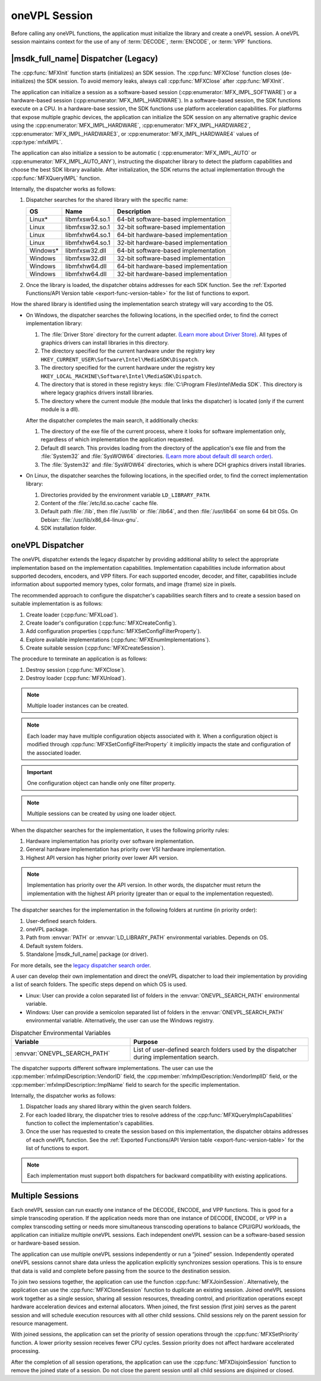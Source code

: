 .. _sdk-session:

==============
oneVPL Session
==============

Before calling any oneVPL functions, the application must initialize the
library and create a oneVPL session. A oneVPL session maintains context for the
use of any of :term:`DECODE`, :term:`ENCODE`, or :term:`VPP` functions.

------------------------------------
|msdk_full_name| Dispatcher (Legacy)
------------------------------------

The :cpp:func:`MFXInit` function starts (initializes) an SDK session.
The :cpp:func:`MFXClose` function closes (de-initializes) the SDK session. To
avoid memory leaks, always call :cpp:func:`MFXClose` after :cpp:func:`MFXInit`.

The application can initialize a session as a software-based session
(:cpp:enumerator:`MFX_IMPL_SOFTWARE`) or a hardware-based session
(:cpp:enumerator:`MFX_IMPL_HARDWARE`). In a software-based session, the SDK
functions execute on a CPU. In a hardware-base session, the SDK functions
use platform acceleration capabilities. For platforms that expose multiple
graphic devices, the application can initialize the SDK session on any
alternative graphic device using the :cpp:enumerator:`MFX_IMPL_HARDWARE`,
:cpp:enumerator:`MFX_IMPL_HARDWARE2`, :cpp:enumerator:`MFX_IMPL_HARDWARE3`, or
:cpp:enumerator:`MFX_IMPL_HARDWARE4` values of :cpp:type:`mfxIMPL`.

The application can also initialize a session to be automatic (
:cpp:enumerator:`MFX_IMPL_AUTO` or :cpp:enumerator:`MFX_IMPL_AUTO_ANY`),
instructing the dispatcher library to detect the platform capabilities and
choose the best SDK library available. After initialization, the SDK returns the
actual implementation through the :cpp:func:`MFXQueryIMPL` function.

Internally, the dispatcher works as follows:

#. Dispatcher searches for the shared library with the specific name:

   ========= =============== ====================================
   **OS**    **Name**        **Description**
   ========= =============== ====================================
   Linux\*   libmfxsw64.so.1 64-bit software-based implementation
   Linux     libmfxsw32.so.1 32-bit software-based implementation
   Linux     libmfxhw64.so.1 64-bit hardware-based implementation
   Linux     libmfxhw64.so.1 32-bit hardware-based implementation
   Windows\* libmfxsw32.dll  64-bit software-based implementation
   Windows   libmfxsw32.dll  32-bit software-based implementation
   Windows   libmfxhw64.dll  64-bit hardware-based implementation
   Windows   libmfxhw64.dll  32-bit hardware-based implementation
   ========= =============== ====================================

#. Once the library is loaded, the dispatcher obtains addresses for each SDK
   function. See the
   :ref:`Exported Functions/API Version table <export-func-version-table>` for
   the list of functions to export.

.. _legacy_search_order:

How the shared library is identified using the implementation search strategy
will vary according to the OS.

* On Windows, the dispatcher searches the following locations, in the specified
  order, to find the correct implementation library:

  #. The :file:`Driver Store` directory for the current adapter.
     `(Learn more about Driver Store) <https://docs.microsoft.com/en-us/windows-hardware/drivers/install/driver-store>`__.
     All types of graphics drivers can install libraries in this directory.
  #. The directory specified for the current hardware under the registry key
     ``HKEY_CURRENT_USER\Software\Intel\MediaSDK\Dispatch``.
  #. The directory specified for the current hardware under the registry key
     ``HKEY_LOCAL_MACHINE\Software\Intel\MediaSDK\Dispatch``.
  #. The directory that is stored in these registry keys: :file:`C:\Program Files\Intel\Media SDK`.
     This directory is where legacy graphics drivers install libraries.
  #. The directory where the current module (the module that links the dispatcher)
     is located (only if the current module is a dll).

  After the dispatcher completes the main search, it additionally checks:

  #. The directory of the exe file of the current process, where it looks for
     software implementation only, regardless of which implementation the
     application requested.
  #. Default dll search. This provides loading from the directory of the
     application's exe file and from the :file:`System32` and :file:`SysWOW64`
     directories. `(Learn more about default dll search order) <https://docs.microsoft.com/en-us/windows/win32/dlls/dynamic-link-library-search-order?redirectedfrom=MSDN#search-order-for-desktop-applications>`__.
  #. The :file:`System32` and :file:`SysWOW64` directories, which is where DCH
     graphics drivers install libraries.

* On Linux, the dispatcher searches the following locations, in the specified
  order, to find the correct implementation library:

  #. Directories provided by the environment variable ``LD_LIBRARY_PATH``.
  #. Content of the :file:`/etc/ld.so.cache` cache file.
  #. Default path :file:`/lib`, then :file`/usr/lib` or :file:`/lib64`, and then
     :file:`/usr/lib64` on some 64 bit OSs. On Debian: :file:`/usr/lib/x86_64-linux-gnu`.
  #. SDK installation folder.


-----------------
oneVPL Dispatcher
-----------------

The oneVPL dispatcher extends the legacy dispatcher by providing additional
ability to select the appropriate implementation based on the implementation
capabilities. Implementation capabilities include information about supported
decoders, encoders, and VPP filters. For each supported encoder, decoder, and
filter, capabilities include information about supported memory types, color
formats, and image (frame) size in pixels.

The recommended approach to configure the dispatcher's capabilities
search filters and to create a session based on suitable implementation is as
follows:

#. Create loader (:cpp:func:`MFXLoad`).
#. Create loader's configuration (:cpp:func:`MFXCreateConfig`).
#. Add configuration properties (:cpp:func:`MFXSetConfigFilterProperty`).
#. Explore available implementations (:cpp:func:`MFXEnumImplementations`).
#. Create suitable session (:cpp:func:`MFXCreateSession`).

The procedure to terminate an application is as follows:

#. Destroy session (:cpp:func:`MFXClose`).
#. Destroy loader (:cpp:func:`MFXUnload`).

.. note:: Multiple loader instances can be created.

.. note:: Each loader may have multiple configuration objects associated with it.
          When a configuration object is modified through :cpp:func:`MFXSetConfigFilterProperty`
          it implicitly impacts the state and configuration of the associated loader.

.. important:: One configuration object can handle only one filter property.

.. note:: Multiple sessions can be created by using one loader object.

When the dispatcher searches for the implementation, it uses the following
priority rules:

#. Hardware implementation has priority over software implementation.
#. General hardware implementation has priority over VSI hardware implementation.
#. Highest API version has higher priority over lower API version.

.. note:: Implementation has priority over the API version. In other words, the
          dispatcher must return the implementation with the highest API
          priority (greater than or equal to the implementation requested).

The dispatcher searches for the implementation in the following folders at
runtime (in priority order):

#. User-defined search folders.
#. oneVPL package.
#. Path from :envvar:`PATH` or :envvar:`LD_LIBRARY_PATH` environmental variables.
   Depends on OS.
#.  Default system folders.
#. Standalone |msdk_full_name| package (or driver).

For more details, see the `legacy dispatcher search order <legacy_search_order>`_.

A user can develop their own implementation and direct the oneVPL dispatcher to
load their implementation by providing a list of search folders. The specific
steps depend on which OS is used.

* Linux: User can provide a colon separated list of folders in the
  :envvar:`ONEVPL_SEARCH_PATH` environmental variable.
* Windows: User can provide a semicolon separated list of folders in the
  :envvar:`ONEVPL_SEARCH_PATH` environmental variable. Alternatively, the user
  can use the Windows registry.


.. list-table:: Dispatcher Environmental Variables
   :header-rows: 1
   :widths: 40 60

   * - **Variable**
     - **Purpose**
   * - :envvar:`ONEVPL_SEARCH_PATH`
     - List of user-defined search folders used by the dispatcher during implementation search.


The dispatcher supports different software implementations. The user can use
the :cpp:member:`mfxImplDescription::VendorID` field, the
:cpp:member:`mfxImplDescription::VendorImplID` field, or the
:cpp:member:`mfxImplDescription::ImplName` field to search for the specific
implementation.

Internally, the dispatcher works as follows:

#. Dispatcher loads any shared library within the given search folders.
#. For each loaded library, the dispatcher tries to resolve address of the
   :cpp:func:`MFXQueryImplsCapabilities` function to collect the implementation's
   capabilities.
#. Once the user has requested to create the session based on this implementation,
   the dispatcher obtains addresses of each oneVPL function. See the
   :ref:`Exported Functions/API Version table <export-func-version-table>` for
   the list of functions to export.

.. note:: Each implementation must support both dispatchers for backward
          compatibility with existing applications.

-----------------
Multiple Sessions
-----------------

Each oneVPL session can run exactly one instance of the DECODE, ENCODE, and
VPP functions. This is good for a simple transcoding operation. If the
application needs more than one instance of DECODE, ENCODE, or VPP
in a complex transcoding setting or needs more simultaneous transcoding
operations to balance CPU/GPU workloads, the application can initialize multiple
oneVPL sessions. Each independent oneVPL session can be a software-based session or
hardware-based session.

The application can use multiple oneVPL sessions independently or run a “joined”
session. Independently operated oneVPL sessions cannot share data unless the
application explicitly synchronizes session operations. This is to ensure that
data is valid and complete before passing from the source to the destination
session.

To join two sessions together, the application can use the function
:cpp:func:`MFXJoinSession`. Alternatively, the application can use the
:cpp:func:`MFXCloneSession` function to duplicate an existing session. Joined
oneVPL sessions work together as a single session, sharing all session resources,
threading control, and prioritization operations except hardware acceleration
devices and external allocators. When joined, the first session (first join)
serves as the parent session and will schedule execution resources with all
other child sessions. Child sessions rely on the parent session for resource
management.

With joined sessions, the application can set the priority of session operations
through the :cpp:func:`MFXSetPriority` function. A lower priority session
receives fewer CPU cycles. Session priority does not affect hardware accelerated
processing.

After the completion of all session operations, the application can use the
:cpp:func:`MFXDisjoinSession` function to remove the joined state of a session.
Do not close the parent session until all child sessions are disjoined or closed.

